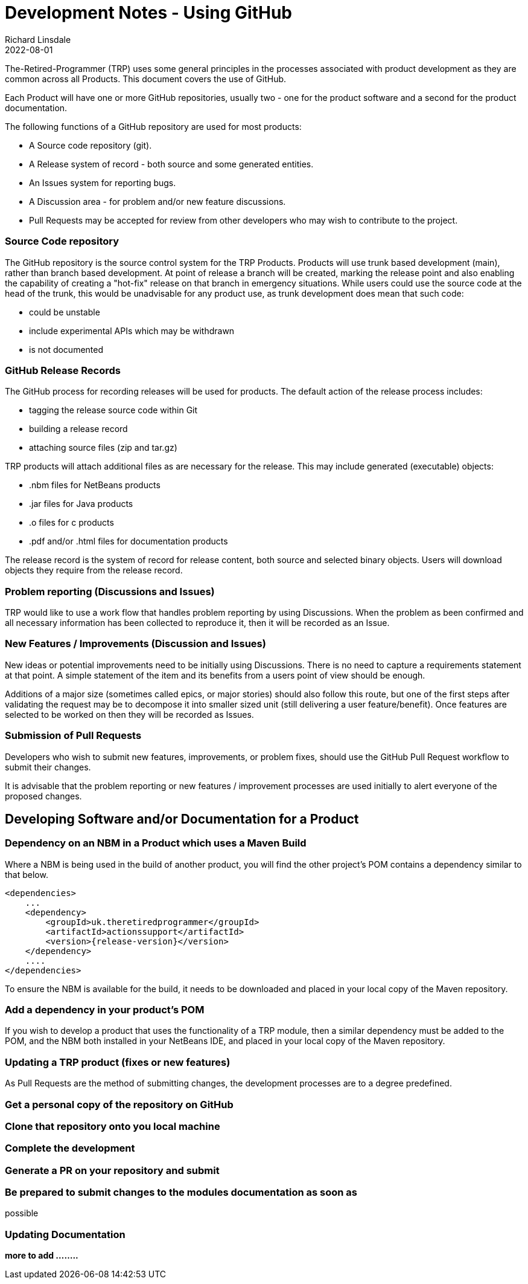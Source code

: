 = Development Notes - Using GitHub
Richard Linsdale
2022-08-01
:jbake-type: page
:jbake-status: published
:jbake-tags: General

The-Retired-Programmer (TRP) uses some general principles in the processes
associated with product development as they are common across all Products.
This document covers the use of GitHub.

Each Product will have one or more GitHub repositories, usually two - one for
the product software and a second for the product documentation.

The following functions of a GitHub repository are used for most products:

* A Source code repository (git).
* A Release system of record - both source and some generated entities.
* An Issues system for reporting bugs.
* A Discussion area - for problem and/or new feature discussions.
* Pull Requests may be accepted for review from other developers who may wish
to contribute to the project.

=== Source Code repository

The GitHub repository is the source control system for the TRP Products.
Products will use trunk based development (main), rather than branch based
development.
At point of release a branch will be created, marking the release point and also
enabling the capability of creating a "hot-fix" release on that branch in
emergency situations.
While users could use the source code at the head of the trunk, this would be
unadvisable for any product use, as trunk development does mean that such code:

* could be unstable
* include experimental APIs which may be withdrawn
* is not documented 

=== GitHub Release Records

The GitHub process for recording releases will be used for products.
The default action of the release process includes:

* tagging the release source code within Git
* building a release record
* attaching source files (zip and tar.gz)

TRP products will attach additional files as are necessary for the release.
This may include generated (executable) objects:

* .nbm files for NetBeans products
* .jar files for Java products
* .o files for c products
* .pdf and/or .html files for documentation products


The release record is the system of record for release content, both source and
selected binary objects.
Users will download objects they require from the release record.

=== Problem reporting (Discussions and Issues)

TRP would like to use a work flow that handles problem reporting by using
Discussions. 
When the problem as been confirmed and all necessary information has been
collected to reproduce it, then it will be recorded as an Issue. 

=== New Features / Improvements (Discussion and Issues)

New ideas or potential improvements need to be initially using Discussions.
There is no need to capture a requirements statement at that point.
A simple statement of the item and its benefits from a users point of
view should be enough.

Additions of a major size (sometimes called epics, or major stories)
should also follow this route, but one of the first steps after validating
the request may be to decompose it into smaller sized unit (still delivering
a user feature/benefit).
Once features are selected to be worked on then they will be recorded as Issues.

=== Submission of Pull Requests

Developers who wish to submit new features, improvements, or problem fixes,
should use the GitHub Pull Request workflow to submit their changes.

It is advisable that the problem reporting or new features / improvement processes
are used initially to alert everyone of the proposed changes.


== Developing Software and/or Documentation for a Product


=== Dependency on an NBM in a Product which uses a Maven Build

Where a NBM is being used in the build of another product, you will find the
other project's POM contains a dependency similar to that below.

[source,xml]
----

<dependencies>
    ...
    <dependency>
        <groupId>uk.theretiredprogrammer</groupId>
        <artifactId>actionssupport</artifactId>
        <version>{release-version}</version> 
    </dependency>
    ....
</dependencies>

----

To ensure the NBM is available for the build, it needs to be downloaded
and placed in your local copy of the Maven repository.

=== Add a dependency in your product's POM

If you wish to develop a product that uses the functionality of a TRP module,
then a similar dependency must be added to the POM, and the NBM both installed
in your NetBeans IDE, and placed in your local copy of the Maven repository.


=== Updating a TRP product (fixes or new features)

As Pull Requests are the method of submitting changes, the development processes
are to a degree predefined. 

=== Get a personal copy of the repository on GitHub

=== Clone that repository onto you local machine

=== Complete the development

// use commits, push and pulls regularly to manage change history, and ensure the
// development is maintained against the latest version of the source.

=== Generate a PR on your repository and submit

=== Be prepared to submit changes to the modules documentation as soon as
possible

=== Updating Documentation


*more to add ........*

